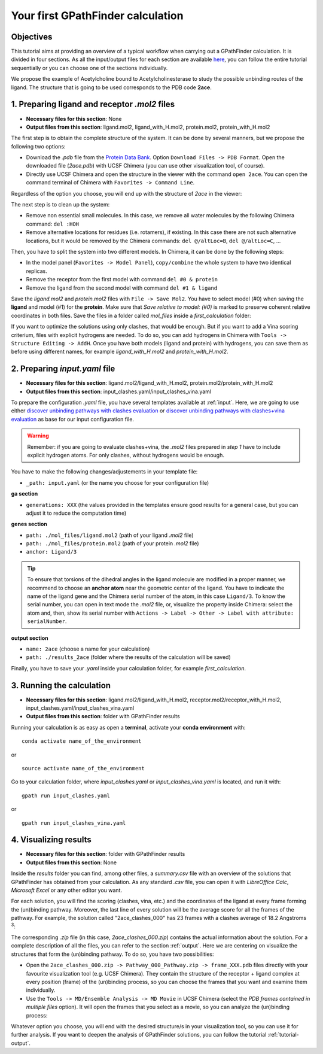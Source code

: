 .. GPathFinder: Identification of ligand binding pathways 
.. by a multi-objective genetic algorithm

   https://github.com/insilichem/gpathfinder

   Copyright 2019 José-Emilio Sánchez Aparicio, Giuseppe Sciortino,
   Daniel Villadrich Herrmannsdoerfer, Pablo Orenes Chueca, 
   Jaime Rodríguez-Guerra Pedregal and Jean-Didier Maréchal
   
   Licensed under the Apache License, Version 2.0 (the "License");
   you may not use this file except in compliance with the License.
   You may obtain a copy of the License at

        http://www.apache.org/licenses/LICENSE-2.0

   Unless required by applicable law or agreed to in writing, software
   distributed under the License is distributed on an "AS IS" BASIS,
   WITHOUT WARRANTIES OR CONDITIONS OF ANY KIND, either express or implied.
   See the License for the specific language governing permissions and
   limitations under the License.

.. _tutorial-first:

==================================
Your first GPathFinder calculation
==================================

Objectives
==========

This tutorial aims at providing an overview of a typical workflow when carrying out a GPathFinder calculation. It is divided in four sections. As all the input/output files for each section are available `here <https://raw.githubusercontent.com/insilichem/gpathfinder/master/docs/data/tutorial_first/first_calculation.zip>`_, you can follow the entire tutorial sequentially or you can choose one of the sections individually.

We propose the example of Acetylcholine bound to Acetylcholinesterase to study the possible unbinding routes of the ligand. The structure that is going to be used corresponds to the PDB code **2ace**.

1. Preparing ligand and receptor `.mol2` files
==============================================

- **Necessary files for this section**: None
- **Output files from this section**: ligand.mol2, ligand_with_H.mol2, protein.mol2, protein_with_H.mol2

The first step is to obtain the complete structure of the system. It can be done by several manners, but we propose the following two options:

- Download the `.pdb` file from the `Protein Data Bank <https://www.rcsb.org/structure/2ace>`_. Option ``Download Files -> PDB Format``. Open the downloaded file (`2ace.pdb`) with UCSF Chimera (you can use other visualization tool, of course).
- Directly use UCSF Chimera and open the structure in the viewer with the command ``open 2ace``. You can open the command terminal of Chimera with ``Favorites -> Command Line``.

Regardless of the option you choose, you will end up with the structure of `2ace` in the viewer:

.. image:: data/tutorial_first/tutorial_first_img1.png
    :align: center
    :alt: 2ace_in_Chimera_viewer

The next step is to clean up the system:

- Remove non essential small molecules. In this case, we remove all water molecules by the following Chimera command: ``del :HOH``
- Remove alternative locations for residues (i.e. rotamers), if existing. In this case there are not such alternative locations, but it would be removed by the Chimera commands: ``del @/altLoc=B``, ``del @/altLoc=C``, ...

Then, you have to split the system into two different models. In Chimera, it can be done by the following steps:

- In the model panel (``Favorites -> Model Panel``), ``copy/combine`` the whole system to have two identical replicas.
- Remove the receptor from the first model with command ``del #0 & protein``
- Remove the ligand from the second model with command ``del #1 & ligand``

Save the `ligand.mol2` and `protein.mol2` files with ``File -> Save Mol2``. You have to select model (#0) when saving the **ligand** and model (#1) for the **protein**. Make sure that `Save relative to model: (#0)` is marked to preserve coherent relative coordinates in both files. Save the files in a folder called `mol_files` inside a `first_calculation` folder:

.. image:: data/tutorial_first/tutorial_first_img2.png
    :align: center
    :alt: Save_ligand_protein

If you want to optimize the solutions using only clashes, that would be enough. But if you want to add a Vina scoring criterium, files with explicit hydrogens are needed. To do so, you can add hydrogens in Chimera with ``Tools -> Structure Editing -> AddH``. Once you have both models (ligand and protein) with hydrogens, you can save them as before using different names, for example `ligand_with_H.mol2` and `protein_with_H.mol2`.

2. Preparing `input.yaml` file
==============================

- **Necessary files for this section**: ligand.mol2/ligand_with_H.mol2, protein.mol2/protein_with_H.mol2
- **Output files from this section**: input_clashes.yaml/input_clashes_vina.yaml

To prepare the configuration `.yaml` file, you have several templates available at :ref:`input`. Here, we are going to use either `discover unbinding pathways with clashes evaluation <https://raw.githubusercontent.com/insilichem/gpathfinder/master/examples/input_files/unbinding_clashes.yaml>`_ or `discover unbinding pathways with clashes+vina evaluation <https://raw.githubusercontent.com/insilichem/gpathfinder/master/examples/input_files/unbinding_clashes_vina.yaml>`_ as base for our input configuration file.

.. warning:: 

   Remember: if you are going to evaluate clashes+vina, the `.mol2` files prepared in `step 1` have to include explicit hydrogen atoms. For only clashes, without hydrogens would be enough.
   
You have to make the following changes/adjustements in your template file:

- ``_path: input.yaml`` (or the name you choose for your configuration file)

**ga section**

- ``generations: XXX`` (the values provided in the templates ensure good results for a general case, but you can adjust it to reduce the computation time)

**genes section**

- ``path: ./mol_files/ligand.mol2`` (path of your ligand `.mol2` file)
- ``path: ./mol_files/protein.mol2`` (path of your protein `.mol2` file)
- ``anchor: Ligand/3`` 

.. tip:: 

   To ensure that torsions of the dihedral angles in the ligand molecule are modified in a proper manner, we recommend to choose an **anchor atom** near the geometric center of the ligand. You have to indicate the name of the ligand gene and the Chimera serial number of the atom, in this case ``Ligand/3``. To know the serial number, you can open in text mode the `.mol2` file, or, visualize the property inside Chimera: select the atom and, then, show its serial number with ``Actions -> Label -> Other -> Label with attribute: serialNumber``.

**output section**

- ``name: 2ace`` (choose a name for your calculation)
- ``path: ./results_2ace`` (folder where the results of the calculation will be saved)

.. image:: data/tutorial_first/tutorial_first_img3.png
    :align: center
    :alt: Save_ligand_protein

Finally, you have to save your `.yaml` inside your calculation folder, for example `first_calculation`.

3. Running the calculation
==========================

- **Necessary files for this section**: ligand.mol2/ligand_with_H.mol2, receptor.mol2/receptor_with_H.mol2, input_clashes.yaml/input_clashes_vina.yaml
- **Output files from this section**: folder with GPathFinder results

Running your calculation is as easy as open a **terminal**, activate your **conda environment** with:

::

  conda activate name_of_the_environment

or

::

  source activate name_of_the_environment
  
Go to your calculation folder, where `input_clashes.yaml` or `input_clashes_vina.yaml` is located, and run it with:

::

   gpath run input_clashes.yaml

or

::

   gpath run input_clashes_vina.yaml

4. Visualizing results
======================

- **Necessary files for this section**: folder with GPathFinder results
- **Output files from this section**: None

Inside the `results` folder you can find, among other files, a `summary.csv` file with an overview of the solutions that GPathFinder has obtained from your calculation. As any standard `.csv` file, you can open it with `LibreOffice Calc`, `Microsoft Excel` or any other editor you want.

For each solution, you will find the scoring (clashes, vina, etc.) and the coordinates of the ligand at every frame forming the (un)binding pathway. Moreover, the last line of every solution will be the average score for all the frames of the pathway. For example, the solution called "2ace_clashes_000" has 23 frames with a clashes average of 18.2 Angstroms :sup:`3`:

.. image:: data/tutorial_first/tutorial_first_img4.png
    :align: center
    :alt: Summary_of_solutions

The corresponding `.zip` file (in this case, `2ace_clashes_000.zip`) contains the actual information about the solution. For a complete description of all the files, you can refer to the section :ref:`output`. Here we are centering on visualize the structures that form the (un)binding pathway. To do so, you have two possibilities:

- Open the ``2ace_clashes_000.zip -> Pathway_000_Pathway.zip -> frame_XXX.pdb`` files directly with your favourite visualization tool (e.g. UCSF Chimera). They contain the structure of the receptor + ligand complex at every position (frame) of the (un)binding process, so you can choose the frames that you want and examine them individually.
- Use the ``Tools -> MD/Ensemble Analysis -> MD Movie`` in UCSF Chimera (select the `PDB frames contained in multiple files` option). It will open the frames that you select as a movie, so you can analyze the (un)binding process:

.. image:: data/tutorial_first/tutorial_first_img5.gif
	:align: center
	:alt: Unbinding_movie

Whatever option you choose, you will end with the desired structure/s in your visualization tool, so you can use it for further analysis. If you want to deepen the analysis of GPathFinder solutions, you can follow the tutorial :ref:`tutorial-output`.
